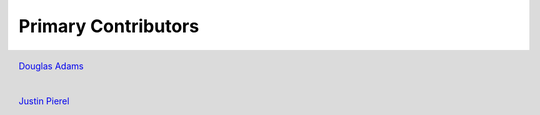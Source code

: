 ********************
Primary Contributors
********************

.. figure:: _static/da_git.png
    :width: 200px
    :align: center
    :height: 200px
    :alt: alternate text
    :figclass: align-left

    `Douglas Adams <https://github.com/douglasquincyadams>`_



.. figure:: _static/jp_git.jpeg
    :width: 200px
    :align: center
    :height: 200px
    :alt: alternate text
    :figclass: align-left

    `Justin Pierel <https://github.com/jpierel14>`_

